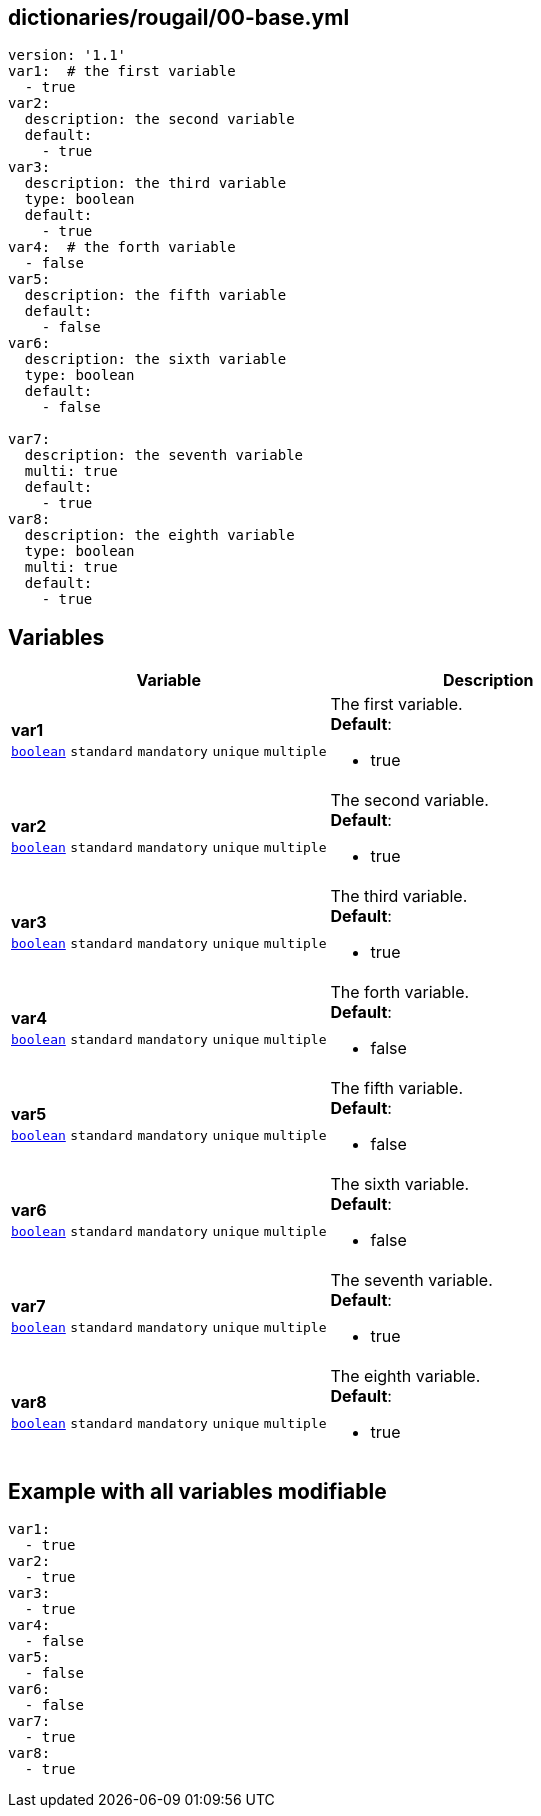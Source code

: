 == dictionaries/rougail/00-base.yml

[,yaml]
----
version: '1.1'
var1:  # the first variable
  - true
var2:
  description: the second variable
  default:
    - true
var3:
  description: the third variable
  type: boolean
  default:
    - true
var4:  # the forth variable
  - false
var5:
  description: the fifth variable
  default:
    - false
var6:
  description: the sixth variable
  type: boolean
  default:
    - false

var7:
  description: the seventh variable
  multi: true
  default:
    - true
var8:
  description: the eighth variable
  type: boolean
  multi: true
  default:
    - true
----
== Variables

[cols="129a,129a",options="header"]
|====
| Variable                                                                                                                        | Description                                                                                                                     
| 
**var1** +
`https://rougail.readthedocs.io/en/latest/variable.html#variables-types[boolean]` `standard` `mandatory` `unique` `multiple`                                                                                                                                 | 
The first variable. +
**Default**: 

* true                                                                                                                                 
| 
**var2** +
`https://rougail.readthedocs.io/en/latest/variable.html#variables-types[boolean]` `standard` `mandatory` `unique` `multiple`                                                                                                                                 | 
The second variable. +
**Default**: 

* true                                                                                                                                 
| 
**var3** +
`https://rougail.readthedocs.io/en/latest/variable.html#variables-types[boolean]` `standard` `mandatory` `unique` `multiple`                                                                                                                                 | 
The third variable. +
**Default**: 

* true                                                                                                                                 
| 
**var4** +
`https://rougail.readthedocs.io/en/latest/variable.html#variables-types[boolean]` `standard` `mandatory` `unique` `multiple`                                                                                                                                 | 
The forth variable. +
**Default**: 

* false                                                                                                                                 
| 
**var5** +
`https://rougail.readthedocs.io/en/latest/variable.html#variables-types[boolean]` `standard` `mandatory` `unique` `multiple`                                                                                                                                 | 
The fifth variable. +
**Default**: 

* false                                                                                                                                 
| 
**var6** +
`https://rougail.readthedocs.io/en/latest/variable.html#variables-types[boolean]` `standard` `mandatory` `unique` `multiple`                                                                                                                                 | 
The sixth variable. +
**Default**: 

* false                                                                                                                                 
| 
**var7** +
`https://rougail.readthedocs.io/en/latest/variable.html#variables-types[boolean]` `standard` `mandatory` `unique` `multiple`                                                                                                                                 | 
The seventh variable. +
**Default**: 

* true                                                                                                                                 
| 
**var8** +
`https://rougail.readthedocs.io/en/latest/variable.html#variables-types[boolean]` `standard` `mandatory` `unique` `multiple`                                                                                                                                 | 
The eighth variable. +
**Default**: 

* true                                                                                                                                 
|====


== Example with all variables modifiable

[,yaml]
----
var1:
  - true
var2:
  - true
var3:
  - true
var4:
  - false
var5:
  - false
var6:
  - false
var7:
  - true
var8:
  - true
----
